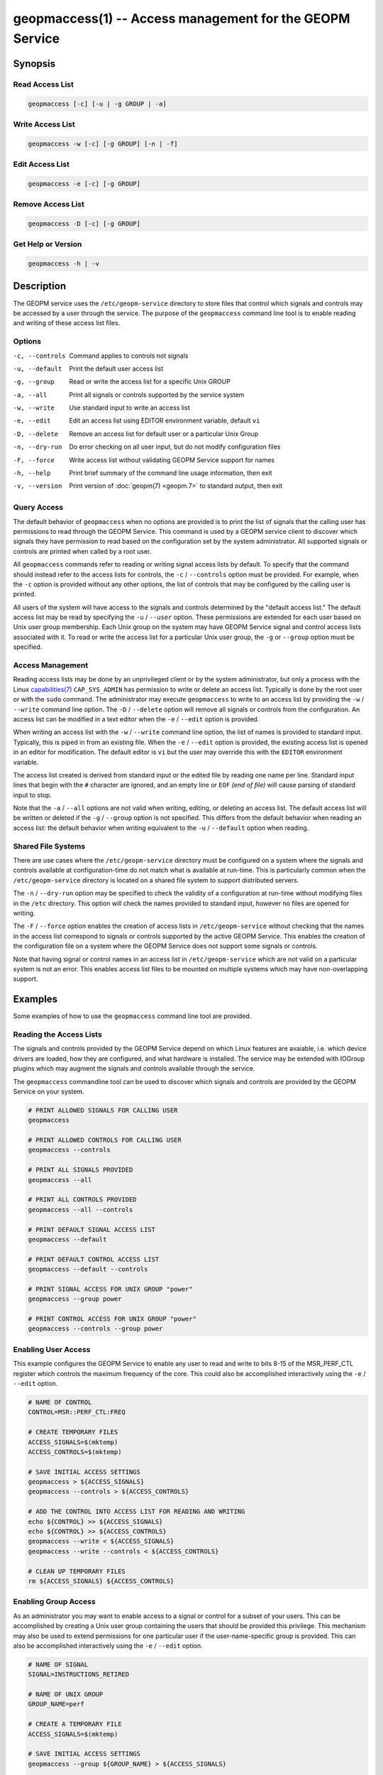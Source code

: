 
geopmaccess(1) -- Access management for the GEOPM Service
=========================================================

Synopsis
--------

Read Access List
~~~~~~~~~~~~~~~~

.. code-block:: none

    geopmaccess [-c] [-u | -g GROUP | -a]


Write Access List
~~~~~~~~~~~~~~~~~

.. code-block:: none

    geopmaccess -w [-c] [-g GROUP] [-n | -f]

Edit Access List
~~~~~~~~~~~~~~~~~

.. code-block:: none

    geopmaccess -e [-c] [-g GROUP]


Remove Access List
~~~~~~~~~~~~~~~~~~

.. code-block:: none

    geopmaccess -D [-c] [-g GROUP]



Get Help or Version
~~~~~~~~~~~~~~~~~~~

.. code-block:: none

    geopmaccess -h | -v


Description
-----------

The GEOPM service uses the ``/etc/geopm-service`` directory to store
files that control which signals and controls may be accessed by a
user through the service.  The purpose of the ``geopmaccess`` command
line tool is to enable reading and writing of these access list files.


Options
~~~~~~~
-c, --controls  Command applies to controls not signals
-u, --default   Print the default user access list
-g, --group     Read or write the access list for a specific Unix GROUP
-a, --all       Print all signals or controls supported by the service system
-w, --write     Use standard input to write an access list
-e, --edit      Edit an access list using EDITOR environment variable, default
                ``vi``
-D, --delete    Remove an access list for default user or a particular Unix Group
-n, --dry-run   Do error checking on all user input, but do not modify
                configuration files
-F, --force     Write access list without validating GEOPM Service support for
                names
-h, --help      Print brief summary of the command line usage information, then
                exit
-v, --version   Print version of :doc:`geopm(7) <geopm.7>` to standard output,
                then exit

Query Access
~~~~~~~~~~~~

The default behavior of ``geopmaccess`` when no options are provided
is to print the list of signals that the calling user has permissions
to read through the GEOPM Service. This command is used by a GEOPM
service client to discover which signals they have permission to read
based on the configuration set by the system administrator.  All
supported signals or controls are printed when called by a root user.

All ``geopmaccess`` commands refer to reading or writing signal access
lists by default.  To specify that the command should instead refer to
the access lists for controls, the ``-c`` / ``--controls`` option must
be provided.  For example, when the ``-c`` option is provided without
any other options, the list of controls that may be configured by the
calling user is printed.

All users of the system will have access to the signals and controls
determined by the "default access list."  The default access list may
be read by specifying the ``-u`` / ``--user`` option.  These
permissions are extended for each user based on Unix user group
membership.  Each Unix group on the system may have GEOPM Service
signal and control access lists associated with it.  To read or write
the access list for a particular Unix user group, the ``-g`` or
``--group`` option must be specified.


Access Management
~~~~~~~~~~~~~~~~~

Reading access lists may be done by an unprivileged client or by the
system administrator, but only a process with the Linux
`capabilities(7) <https://man7.org/linux/man-pages/man7/capabilities.7.html>`_
``CAP_SYS_ADMIN`` has permission to write or delete an access list.
Typically is done by the root user or with the ``sudo`` command.  The
administrator may execute ``geopmaccess`` to write to an access list
by providing the ``-w`` / ``--write`` command line option.  The ``-D``
/ ``--delete`` option will remove all signals or controls from the
configuration.  An access list can be modified in a text editor when
the ``-e`` / ``--edit`` option is provided.

When writing an access list with the ``-w`` / ``--write`` command line
option, the list of names is provided to standard input.  Typically,
this is piped in from an existing file.  When the ``-e`` / ``--edit``
option is provided, the existing access list is opened in an editor
for modification.  The default editor is ``vi`` but the user may
override this with the ``EDITOR`` environment variable.

The access list created is derived from standard input or the edited
file by reading one name per line.  Standard input lines that begin
with the ``#`` character are ignored, and an empty line or ``EOF``
*(end of file)* will cause parsing of standard input to stop.

Note that the ``-a`` / ``--all`` options are not valid when writing,
editing, or deleting an access list.  The default access list will be
written or deleted if the ``-g`` / ``--group`` option is not
specified.  This differs from the default behavior when reading an
access list: the default behavior when writing equivalent to the
``-u`` / ``--default`` option when reading.


Shared File Systems
~~~~~~~~~~~~~~~~~~~

There are use cases where the ``/etc/geopm-service`` directory must be
configured on a system where the signals and controls available at
configuration-time do not match what is available at run-time.  This
is particularly common when the ``/etc/geopm-service`` directory is
located on a shared file system to support distributed servers.

The ``-n`` / ``--dry-run`` option may be specified to check the
validity of a configuration at run-time without modifying files in the
``/etc`` directory.  This option will check the names provided
to standard input, however no files are opened for writing.

The ``-F`` / ``--force`` option enables the creation of access
lists in ``/etc/geopm-service`` without checking that the names in the
access list correspond to signals or controls supported by the active
GEOPM Service.  This enables the creation of the configuration file on
a system where the GEOPM Service does not support some signals or
controls.

Note that having signal or control names in an access list in
``/etc/geopm-service`` which are not valid on a particular system is
not an error.  This enables access list files to be mounted on
multiple systems which may have non-overlapping support.

Examples
--------

Some examples of how to use the ``geopmaccess`` command line tool are
provided.

Reading the Access Lists
~~~~~~~~~~~~~~~~~~~~~~~~

The signals and controls provided by the GEOPM Service depend on which
Linux features are avaiable, i.e. which device drivers are loaded, how
they are configured, and what hardware is installed.  The service may
be extended with IOGroup plugins which may augment the signals and
controls available through the service.

The ``geopmaccess`` commandline tool can be used to discover which
signals and controls are provided by the GEOPM Service on your system.

.. code-block:: bash

    # PRINT ALLOWED SIGNALS FOR CALLING USER
    geopmaccess

    # PRINT ALLOWED CONTROLS FOR CALLING USER
    geopmaccess --controls

    # PRINT ALL SIGNALS PROVIDED
    geopmaccess --all

    # PRINT ALL CONTROLS PROVIDED
    geopmaccess --all --controls

    # PRINT DEFAULT SIGNAL ACCESS LIST
    geopmaccess --default

    # PRINT DEFAULT CONTROL ACCESS LIST
    geopmaccess --default --controls

    # PRINT SIGNAL ACCESS FOR UNIX GROUP "power"
    geopmaccess --group power

    # PRINT CONTROL ACCESS FOR UNIX GROUP "power"
    geopmaccess --controls --group power


Enabling User Access
~~~~~~~~~~~~~~~~~~~~

This example configures the GEOPM Service to enable any user to read
and write to bits 8-15 of the MSR_PERF_CTL register which controls the
maximum frequency of the core.  This could also be accomplished
interactively using the ``-e`` / ``--edit`` option.


.. code-block:: bash

    # NAME OF CONTROL
    CONTROL=MSR::PERF_CTL:FREQ

    # CREATE TEMPORARY FILES
    ACCESS_SIGNALS=$(mktemp)
    ACCESS_CONTROLS=$(mktemp)

    # SAVE INITIAL ACCESS SETTINGS
    geopmaccess > ${ACCESS_SIGNALS}
    geopmaccess --controls > ${ACCESS_CONTROLS}

    # ADD THE CONTROL INTO ACCESS LIST FOR READING AND WRITING
    echo ${CONTROL} >> ${ACCESS_SIGNALS}
    echo ${CONTROL} >> ${ACCESS_CONTROLS}
    geopmaccess --write < ${ACCESS_SIGNALS}
    geopmaccess --write --controls < ${ACCESS_CONTROLS}

    # CLEAN UP TEMPORARY FILES
    rm ${ACCESS_SIGNALS} ${ACCESS_CONTROLS}


Enabling Group Access
~~~~~~~~~~~~~~~~~~~~~

As an administrator you may want to enable access to a signal or
control for a subset of your users.  This can be accomplished by
creating a Unix user group containing the users that should be
provided this privilege.  This mechanism may also be used to extend
permissions for one particular user if the user-name-specific group is
provided.  This can also be accomplished interactively using the
``-e`` / ``--edit`` option.


.. code-block:: bash

    # NAME OF SIGNAL
    SIGNAL=INSTRUCTIONS_RETIRED

    # NAME OF UNIX GROUP
    GROUP_NAME=perf

    # CREATE A TEMPORARY FILE
    ACCESS_SIGNALS=$(mktemp)

    # SAVE INITIAL ACCESS SETTINGS
    geopmaccess --group ${GROUP_NAME} > ${ACCESS_SIGNALS}

    # ADD THE SIGNAL INTO ACCESS LIST FOR READING
    echo ${SIGNAL} >> ${ACCESS_SIGNALS}
    geopmaccess --group ${GROUP_NAME} --write < ${ACCESS_SIGNALS}

    # CLEAN UP TEMPORARY FILE
    rm ${ACCESS_SIGNALS}


Another example of using group permissions is to create a Unix group
called "geopm" that is granted access to all signals and controls that
are enabled on the system.  Users that should be granted full use of
the service can then be added to the geopm Unix group.


.. code-block:: bash

    # NAME OF UNIX GROUP
    GROUP_NAME=geopm

    # CREATE "geopm" GROUP
    groupadd ${GROUP_NAME}

    # ENABLE GROUP TO READ ALL AVAILABLE SIGNALS
    geopmaccess -a | geopmaccess -g ${GROUP_NAME} -w

    # ENABLE GROUP TO WRITE ALL AVAILABLE CONTROLS
    geopmaccess -a -c | geopmaccess -g ${GROUP_NAME} -w -c


Supporting Heterogeneous Clusters
~~~~~~~~~~~~~~~~~~~~~~~~~~~~~~~~~

This example demonstrates how to create and check access lists when
the ``/etc/geopm-service`` directory must be modified on a system with
incomplete support for signals and controls.

In this example, the access lists created contain all signals and
controls supported by two different systems.  Similar steps would be
followed if the input lists were derived in a different way.  This
example also shows how to validate access lists on multiple systems
and combine access lists when writing to a shared mount point.


.. code-block :: bash

    # Log onto one of the systems
    ssh system1

    # Create a lists of signals and controls on shared mount
    geopmaccess --all > system1-signals.txt
    geopmaccess --all --controls > system1-controls.txt

    # Check validity of created lists
    geopmaccess --write --dry-run < system1-signals.txt
    geopmaccess --write --controls --dry-run < system1-controls.txt

    # Log onto a system with non-overlapping support
    ssh system2

    # Create lists of signals and controls on shared mount
    geopmaccess --all > system2-signals.txt
    geopmaccess --all --controls > system2-controls.txt

    # Check validity of created lists
    geopmaccess --write --dry-run < system2-signals.txt
    geopmaccess --write --controls --dry-run < system2-controls.txt

    # Log onto node where /etc/geopm-service is writable
    ssh admin-system

    # Combine the created lists, duplicates are okay
    cat system1-signals.txt system2-signals.txt > all-signals.txt
    cat system1-controls.txt system2-controls.txt > all-controls.txt

    # Modify configuration without checking names
    sudo geopmaccess --write --force < all-signals.txt
    sudo geopmaccess --write --controls --force < all-controls.txt


Exit Status
-----------

The ``geopmaccess`` command will return 0 upon success and -1 on
failure.  For all failures, an error message describing the failure
will be printed.  Setting the ``GEOPM_DEBUG`` environment variable
will enable more verbose error messages.

Use of the ``geopmaccess`` command line tool requires the GEOPM
Service systemd unit to be active.  This can be checked with the
command ``systemctl status geopm``.  A failure will occur if the GEOPM
Service is not active.

Modification of access lists is typically is done by the root user or
with the ``sudo`` command.  A process is required to have the Linux
`capabilities(7) <https://man7.org/linux/man-pages/man7/capabilities.7.html>`_
``CAP_SYS_ADMIN`` in order to modify any access lists, and a failure
will occur otherwise.

Some command line options cannot be used together, for example, a
failure will occur if the user specifies both ``--all`` and
``--write``.

Attempts to set configurations using unsupported names will fail
unless the ``-F`` / ``--force`` option is provided.


See Also
--------

:doc:`geopm(7) <geopm.7>`,
:doc:`geopmread(1) <geopmread.1>`,
:doc:`geopmwrite(1) <geopmwrite.1>`,
:doc:`geopmsession(1) <geopmsession.1>`,
:doc:`SKX Platform Controls <controls_SKX>`,
:doc:`SKX Platform Signals <signals_SKX>`

